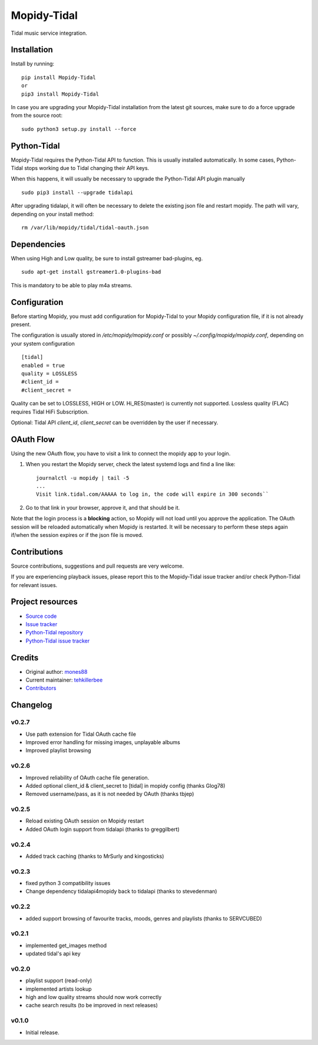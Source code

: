 ****************************
Mopidy-Tidal
****************************

.. image:: https://img.shields.io/pypi/v/Mopidy-Tidal.svg?style=flat
    :target: https://pypi.python.org/pypi/Mopidy-Tidal/
    :alt: Latest PyPI version

.. image:: https://img.shields.io/pypi/dm/Mopidy-Tidal.svg?style=flat
    :target: https://pypi.python.org/pypi/Mopidy-Tidal/
    :alt: Number of PyPI downloads

Tidal music service integration.

Installation
============

Install by running::

    pip install Mopidy-Tidal
    or
    pip3 install Mopidy-Tidal

In case you are upgrading your Mopidy-Tidal installation from the latest git sources, make sure to do a force upgrade from the source root::

    sudo python3 setup.py install --force


Python-Tidal
=============
Mopidy-Tidal requires the Python-Tidal API to function. This is usually installed automatically.
In some cases, Python-Tidal stops working due to Tidal changing their API keys.

When this happens, it will usually be necessary to upgrade the Python-Tidal API plugin manually ::

    sudo pip3 install --upgrade tidalapi

After upgrading tidalapi, it will often be necessary to delete the existing json file and restart mopidy.
The path will vary, depending on your install method::

    rm /var/lib/mopidy/tidal/tidal-oauth.json

Dependencies
=============
When using High and Low quality, be sure to install gstreamer bad-plugins, eg. ::

    sudo apt-get install gstreamer1.0-plugins-bad

This is mandatory to be able to play m4a streams.

Configuration
=============

Before starting Mopidy, you must add configuration for
Mopidy-Tidal to your Mopidy configuration file, if it is not already present.

The configuration is usually stored in `/etc/mopidy/mopidy.conf` or possibly `~/.config/mopidy/mopidy.conf`, depending on your system configuration ::

    [tidal]
    enabled = true
    quality = LOSSLESS
    #client_id =
    #client_secret =


Quality can be set to LOSSLESS, HIGH or LOW. Hi_RES(master) is currently not supported.
Lossless quality (FLAC) requires Tidal HiFi Subscription.

Optional: Tidal API `client_id`, `client_secret` can be overridden by the user if necessary.

OAuth Flow
=================

Using the new OAuth flow, you have to visit a link to connect the mopidy app to your login.

1. When you restart the Mopidy server, check the latest systemd logs and find a line like::

    journalctl -u mopidy | tail -5
    ...
    Visit link.tidal.com/AAAAA to log in, the code will expire in 300 seconds``

2. Go to that link in your browser, approve it, and that should be it.

Note that the login process is a **blocking** action, so Mopidy will not load until you approve the application.
The OAuth session will be reloaded automatically when Mopidy is restarted. It will be necessary to perform these steps again if/when the session expires or if the json file is moved.

Contributions
=================
Source contributions, suggestions and pull requests are very welcome.

If you are experiencing playback issues, please report this to the Mopidy-Tidal issue tracker and/or check Python-Tidal for relevant issues.

Project resources
=================

- `Source code <https://github.com/tehkillerbee/mopidy-tidal>`_
- `Issue tracker <https://github.com/tehkillerbee/mopidy-tidal/issues>`_
- `Python-Tidal repository <https://github.com/tamland/python-tidal>`_
- `Python-Tidal issue tracker <https://github.com/tamland/python-tidal/issues>`_


Credits
=======

- Original author: `mones88 <https://github.com/mones88>`__
- Current maintainer: `tehkillerbee <https://github.com/tehkillerbee>`__
- `Contributors <https://github.com/tehkillerbee/mopidy-tidal/graphs/contributors>`_


Changelog
=========

v0.2.7
----------------------------------------
- Use path extension for Tidal OAuth cache file
- Improved error handling for missing images, unplayable albums
- Improved playlist browsing

v0.2.6
----------------------------------------
- Improved reliability of OAuth cache file generation.
- Added optional client_id & client_secret to [tidal] in mopidy config (thanks Glog78)
- Removed username/pass, as it is not needed by OAuth (thanks tbjep)

v0.2.5
----------------------------------------
- Reload existing OAuth session on Mopidy restart
- Added OAuth login support from tidalapi (thanks to greggilbert)

v0.2.4
----------------------------------------
- Added track caching (thanks to MrSurly and kingosticks)

v0.2.3
----------------------------------------
- fixed python 3 compatibility issues
- Change dependency tidalapi4mopidy back to tidalapi (thanks to stevedenman)

v0.2.2
----------------------------------------
- added support browsing of favourite tracks, moods, genres and playlists (thanks to SERVCUBED)


v0.2.1
----------------------------------------
- implemented get_images method
- updated tidal's api key


v0.2.0
----------------------------------------
- playlist support (read-only)
- implemented artists lookup
- high and low quality streams should now work correctly
- cache search results (to be improved in next releases)

v0.1.0
----------------------------------------

- Initial release.
